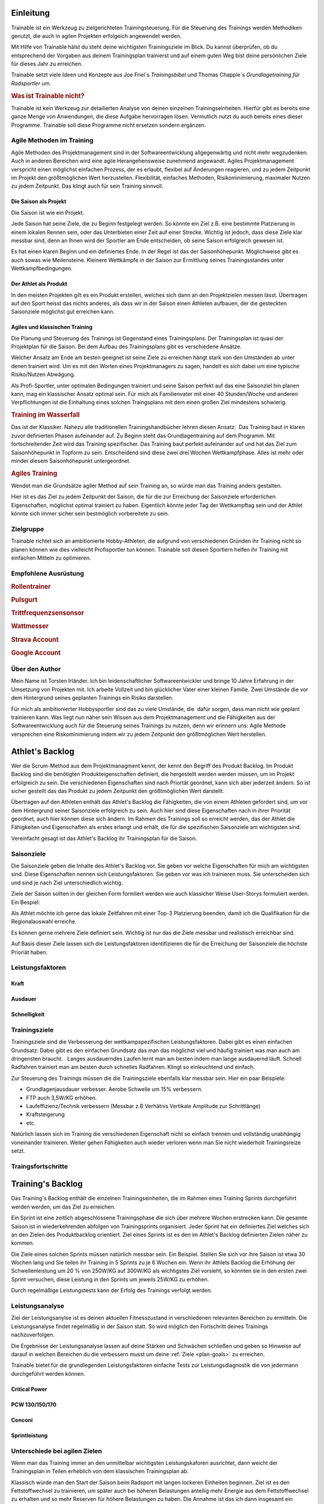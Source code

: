 **********
Einleitung
**********
Trainable ist ein Werkzeug zu zielgerichteten Trainingsteuerung. Für die
Steuerung des Trainings werden Methodiken genutzt, die auch in agilen
Projekten erfolgeich angewendet werden.

Mit Hilfe von Trainable hälst du steht deine wichtigsten Trainingsziele im
Blick. Du kannst überprüfen, ob du entsprechend der Vorgaben aus deinem
Trainingsplan trainierst und auf einem guten Weg bist deine persönlichen Ziele
für dieses Jahr zu erreichen.

Trainable setzt viele Ideen und Konzepte aus Joe Friel´s *Trainingsbibel* und
Thomas Chapple´s *Grundlagetraining für Radsportler* um.

.. Trainable ermöglicht dir die
.. 
.. 1. **Erstellung eines Athlet's Backlog**
..    Basierend auf deinen persönlichen Zielen lässt sich ein :ref:`Traingsplan
..    <trainingsplan>` erstellen, der sicherstellt das du zum richtigen Zeitpunkt
..    in der Saison in Bestform für deine wichtigsten Wettkämpfe und
..    Herausforderungen bist.
.. 
.. 1. **Überwachen deiner Trainingsvorgaben**
..    Trainable vergleicht die Trainingseinheiten aus dem :ref:`Trainingsstagebuch <logbook>` mit den
..    Vorgaben aus dem Trainingsplan und sagt dir, wie gut du die Vorgaben
..    deines Traingsplans umsetzt. Das umfasst sowohl die Ziele der einzelnen
..    Einheiten als auch das Wochenpensum zur Vermeidung von Über- und
..    Untertraining.
.. 
.. 1. **Regelmäßige Dokumentation der Ergebnisse aus der Leistungsdiagnose**.
..    Durch die regelmäßige Dokumentation der Ergebnisse einer :ref:`Leistungsdiagnose <diagnostic>`
..    kannst du die Fortschritte während der Saison verfolgen.
.. 

.. rubric:: Was ist Trainable nicht?

Trainable ist kein Werkzeug zur detailierten Analyse von deinen einzelnen
Trainingseinheiten. Hierfür gibt es bereits eine ganze Menge von Anwendungen,
die diese Aufgabe hervorragen lösen. Vermutlich nutzt du auch bereits eines
dieser Programme. Trainable soll diese Programme nicht ersetzen sondern
ergänzen.

Agile Methoden im Training
==========================
Agile Methoden des Projektmanagement sind in der Softwareentwicklung
allgegenwärtig und nicht mehr wegzudenken. Auch in anderen Bereichen wird eine
agile Herangehensweise zunehmend angewandt. Agiles Projektmanagement
verspricht einen möglichst einfachen Prozess, der es erlaubt, flexibel auf
Änderungen reagieren, und zu jedem Zeitpunkt im Projekt den größtmöglichen
Wert herzustellen.  Flexibilität, einfaches Methoden, Risikominimierung,
maximaler Nutzen zu jedem Zeitpunkt. Das klingt auch für sein Training
sinnvoll.

Die Saison als Projekt
----------------------
Die Saison ist wie ein Projekt.

Jede Saison hat seine Ziele, die zu Beginn festgelegt werden. So könnte ein
Ziel z.B. eine bestimmte Platzierung in einem lokalen Rennen sein, oder das
Unterbieten einer Zeit auf einer Strecke. Wichtig ist jedoch, dass diese Ziele
klar messbar sind, denn an Ihnen wird der Sportler am Ende entscheiden, ob
seine Saison erfolgreich gewesen ist.

Es hat einen klaren Beginn und ein definiertes Ende. In der Regel ist das der
Saisonhöhepunkt. Möglichweise gibt es auch sowas wie Meilensteine. Kleinere
Wettkämpfe in der Saison zur Ermittlung seines Trainingsstandes unter
Wettkampfbedingungen.


Der Athlet als Produkt
----------------------
In den meisten Projekten gilt es ein Produkt erstellen, welches sich dann an
den Projektzielen messen lässt. Übertragen auf den Sport heisst das nichts
anderes, als dass wir in der Saison einen Athleten aufbauen, der die
gesteckten Saisonziele möglichst gut erreichen kann.

Agiles und klassischen Training
-------------------------------
Die Planung und Steuerung des Trainings ist Gegenstand eines Trainingsplans.
Der Trainingsplan ist quasi der Projektplan für die Saison. Bei dem Aufbau des
Trainingsplans gibt es verschiedene Ansätze.

Welcher Ansatz am Ende am besten geeignet ist seine Ziele zu erreichen hängt
stark von den Umständen ab unter denen trainiert wird. Um es mit den Worten
eines Projektmanagers zu sagen, handelt es sich dabei um eine typische
Risiko/Nutzen Abwägung.

Als Profi-Sportler, unter optimalen Bedingungen trainiert und seine Saison
perfekt auf das eine Saisonziel hin planen kann, mag ein klassischer Ansatz
optimal sein.
Für mich als Familienvater mit einer 40 Stunden/Woche und anderen Verpflichtungen
ist die Einhaltung eines solchen Traingsplans mit dem einen großen Ziel
mindestens schwierig.

.. rubric:: Training im Wasserfall
Das ist der Klassiker. Nahezu alle traditionellen Trainingshandbücher lehren
diesen Ansatz:  Das Training baut in klaren zuvor definierten Phasen
aufeinander auf. Zu Beginn steht das Grundlagentraining auf dem Programm. Mit
fortschreitender Zeit wird das Training spezifischer. Das Training baut
perfekt aufeinander auf und hat das Ziel zum Saisonhöhepunkt in Topform zu
sein. Entscheidend sind diese zwei drei Wochen Wettkampfphase. Alles ist mehr
oder minder diesem Saisonhöhepunkt untergeordnet.

.. rubric:: Agiles Training
Wendet man die Grundsätze agiler Method auf sein Training an, so würde man
das Training anders gestalten.

Hier ist es das Ziel zu jedem Zeitpunkt der Saison, die für die zur Erreichung
der Saisonziele erforderlichen Eigenschaften, möglichst optimal trainiert zu
haben. Eigentlich könnte jeder Tag der Wettkampftag sein und der Athlet könnte
sich immer sicher sein bestmöglich vorbereitete zu sein.

Zielgruppe
==========
Trainable richtet sich an ambitionierte Hobby-Athleten, die aufgrund von
verschiedenen Gründen ihr Training nicht so planen können wie dies vielleicht
Profisportler tun können. Trainable soll diesen Sportlern helfen ihr Training
mit einfachen Mitteln zu optimieren.

Empfohlene Ausrüstung
=====================

.. rubric:: Rollentrainer
.. rubric:: Pulsgurt
.. rubric:: Trittfrequenzsensonsor
.. rubric:: Wattmesser
.. rubric:: Strava Account
.. rubric:: Google Account


Über den Author
===============
Mein Name ist Torsten Irländer. Ich bin leidenschaftlicher Softwareentwickler
und bringe 10 Jahre Erfahrung in der Umsetzung von Projekten mit. Ich arbeite
Vollzeit und bin glücklicher Vater einer kleinen Familie.  Zwei Umstände die
vor dem Hintergrund seines geplanten Trainings ein Risiko darstellen. 

Für mich als ambitionierter Hobbysportler sind das zu viele Umstände, die
 dafür sorgen, dass man nicht wie geplant trainieren kann. Was liegt nun näher
sein Wissen aus dem Projektmanagement und die Fähigkeiten aus der
Softwareentwicklung auch für die Steuerung seines Trainings zu nutzen, denn
wir erinnern uns: Agile Methode versprechen eine Riskominimierung indem
wir zu jedem Zeitpunkt den größtmöglichen Wert herstellen.

****************
Athlet's Backlog
****************
Wer die Scrum-Method aus dem Projektmanagment kennt, der kennt den Begriff des
Produkt Backlog.  Im Produkt Backlog sind die benötigten Produkteigenschaften
definiert, die hergestellt werden werden müssen, um im Projekt erfolgreich zu
sein.  Die verschiedenen Eigenschaften sind nach Priortät geordnet, kann sich
aber jederzeit ändern. So ist sicher gestellt das das Produkt zu jedem
Zeitpunkt den größtmöglichen Wert darstellt.

Übertragen auf den Athleten enthält das Athlet's Backlog die Fähigkeiten, die
von einem Athleten gefordert sind, um vor dem Hintergrund seiner Saisonziele
erfolgreich zu sein. Auch hier sind diese Eigenschaften nach in ihrer
Priorität geordnet, auch hier können diese sich ändern. Im Rahmen des
Trainings soll so erreicht werden, das der Athlet die Fähigkeiten und
Eigenschaften als erstes erlangt und erhält, die für die spezifischen
Saisonziele am wichtigsten sind.

Vereinfacht gesagt ist das Athlet's Backlog ihr Trainingsplan für die Saison.

Saisonziele
===========
Die Saisonziele geben die Inhalte des Athlet's Backlog vor. Sie geben vor
welche Eigenschaften für mich am wichtigsten sind. Diese Eigenschaften nennen
sich Leistungsfaktoren. Sie geben vor was ich trainieren muss. Sie
unterscheiden sich und sind je nach Ziel unterschiedlich wichtig.

Ziele der Saison sollten in der gleichen Form formliert werden wie auch
klassicher Weise User-Storys formuliert werden. Ein Bespiel:

Als Athlet möchte ich gerne das lokale Zeitfahren mit einer Top-3 Platzierung
beenden, damit ich die Qualifikation für die Regionalauswahl erreiche.

Es können gerne mehrere Ziele definiert sein. Wichtig ist nur das die Ziele
messbar und realistisch erreichbar sind.

Auf Basis dieser Ziele lassen sich die Leistungsfaktoren identifizieren die
für die Erreichung der Saisonziele die höchste Prioriät haben.


Leistungsfaktoren
=================


.. index::
   single: Kraft

Kraft
-----

.. index::
   single: Ausdauer
   single: Ausdauer; anaerobe Ausdauer
   single: Ausdauer; aerobe Ausdauer

Ausdauer
--------

.. index::
   single: Schnelligkeit

Schnelligkeit
-------------

Trainingsziele
==============
Trainingsziele sind die Verbesserung der wettkampspezifischen
Leistungsfaktoren. Dabei gibt es einen einfachen Grundsatz: Dabei gibt es den
einfachen Grundsatz das man das möglichst viel und häufig trainiert was man
auch am dringensten braucht.   Langes ausdauerndes Laufen lernt man am besten
indem man lange ausdauernd läuft.  Schnell Radfahren trainiert man am besten
durch schnelles Radfahren. Klingt so einleuchtend und einfach.

Zur Steuerung des Trainings müssen die die Trainingsziele ebenfalls klar
messbar sein. Hier ein paar Beispiele:

* Grundlagenjausdauer verbesser. Aerobe Schwelle um 15% verbessern.
* FTP auch 3,5W/KG erhöhen.
* Laufeffizienz/Technik verbessern (Messbar z.B Verhätnis Vertikale Amplitude zur Schrittlänge)
* Kraftsteigerung
* etc.

Natürlich lassen sich im Training die verschiedenen Eigenschaft nicht so
einfach trennen und vollständig unabhängig voneinander trainieren. Weiter gehen
Fähigkeiten auch wieder verloren wenn man Sie nicht wiederholt Trainingsreize
setzt.

Traingsfortschritte
===================

******************
Training's Backlog
******************
Das Training's Backlog enthält die einzelnen Trainingseinheiten, die im Rahmen
eines Training Sprints durchgeführt werden werden, um das Ziel zu erreichen.

Ein Sprint ist eine zeitlich abgeschlossene Trainingsphase die sich über
mehrere Wochen erstrecken kann. Die gesamte Saison ist in wiederkehrenden
abfolgen von Trainingsprints organisiert. Jeder Sprint hat ein definiertes
Ziel welches sich an den Zielen des Produktbacklog orientiert. Ziel eines
Sprints ist es den im Athlet's Backlog definierten Zielen näher zu kommen.

Die Ziele eines solchen Sprints müssen natürlich messbar sein.  Ein Beispiel.
Stellen Sie sich vor ihre Saison ist etwa 30 Wochen lang und Sie teilen ihr
Training in 5 Sprints zu je 6 Wochen ein. Wenn ihr Athlets Backlog die
Erhöhung der Schwellenleistung um 20 % von 250W/KG auf 300W/KG als wichtigstes
Ziel vorsieht, so könnten sie in den ersten zwei Sprint versuchen,  diese
Leistung in den Sprints um jeweils 25W/KG zu erhöhen.

Durch regelmäßige Leistungstests kann der Erfolg des Trainings verfolgt
werden.

.. index::
   single: Leistungsanalyse

.. _diagnostic:

Leistungsanalyse
================
Ziel der Leistungsanylse ist es deinen aktuellen Fitnesszustand in
verschiedenen relevanten Bereichen zu ermitteln. Die Leistungsanalyse findet
regelmäßig in der Saison statt. So wird möglich den
Fortschritt deines Trainings nachzuverfolgen.

Die Ergebnisse der Leistungsanalyse lassen auf deine Stärken und Schwächen
schließen und geben so Hinweise auf darauf in welchen Bereichen du die
verbessern musst um deine :ref:`Ziele <plan-goals>` zu erreichen.

.. index::
   single: Leistungsfaktoren
   single: Leistungsfaktoren; Kraft
   single: Leistungsfaktoren; Ausdauer
   single: Leistungsfaktoren; Schnelligkeit

Trainable bietet für die grundlegenden Leistungsfaktoren einfache Tests
zur Leistungsdiagnostik die von jedermann durchgeführt werden können.

Critical Power
--------------
PCW 130/150/170
---------------
Conconi
-------
Sprintleistung
--------------


Unterschiede bei agilen Zielen
==============================
Wenn man das Training immer an den unmittelbar wichtigsten Leistungskaforen
ausrichtet, dann weicht der Trainingsplan in Teilen erheblich von dem
klassischen Trainingsplan ab. 

Klassisch würde man den Start der Saison beim Radsport mit langen lockeren
Einheiten beginnen. Ziel ist es den Fettstoffwechsel zu trainieren, um später
auch bei höheren Belastungen anteilig mehr Energie aus dem Fettstoffwechsel zu
erhalten und so mehr Reserven für höhere Belastungen zu haben. Die Annahme ist
das ich dann insgesamt ein höheres Grundtempo fahren kann. Erst später
verschiebt sich das Training auf andere Bereiche und das Trainings wird
spezifischer auf die konkreten Anforderungen. Dabei greifen die verschieden
Einheiten perfekt ineinander mit dem Ziel zum Saisonhöhepunkt in optimaler
Form zu sein.

Gestalten man sein Training agil ist die Zielsetzung anders. In einem Rennen
fährt man nicht lange und locker, sondern hart und ggf. sehr kurz. Anforderung
ist also: Möglichst lange bei hoher Belastung fahren zu können. Entscheidend
für diese Eigenschaft ist die aerobe Schwelle - also die Leistung, die ich mit
aerober Energiegewinnung bereitstellen kann. Diese aerobe Schwelle lässt sich
auch direkt verbessern, wenn man lange schnell läuft oder Rad fährt.
Dabei läuft dann vielleicht der Fettstoffwechsel noch nicht optimal, aber den
könnte man z.B. auch später trainieren. Das Training des Fettstoffwechsel
könnte dann auch gleich mit höherer Intensität ablaufen, denn die aerobe
Schwelle haben wir ja bereits gehoben.

Entscheidend bei der Plaung eines Trainings nach agilen Methoden ist die
folgende Frage: Mit welchem Training wäre ich zu jedem Zeitpunkt in der Saison
gemessen an meinen Saisonziel der besserere Athlet.

.. index::
   single: Traininstagebuch

.. _logbook:

*****************
Trainingstagebuch
*****************

Übersicht aller Aktivitäten
===========================
.. image:: screenshots/activies/overview.png

Aktivität einer Aktivität
=========================
.. image:: screenshots/activies/details.png

Statistiken
-----------

Karte und Diagramme
-------------------

Zusätzliche Informationen
-------------------------




*********************
Athleteneinstellungen
*********************

Strava Verbindung
=================

Google Kalender
===============

***************
Scrum2Trainable
***************

* Projekt -> Saison
* Produkt -> Athlet
* Product Backlog -> Athlets Backlog
* Sprint -> Trainingsphase
* Sprint Backlog -> Trainingsplan
